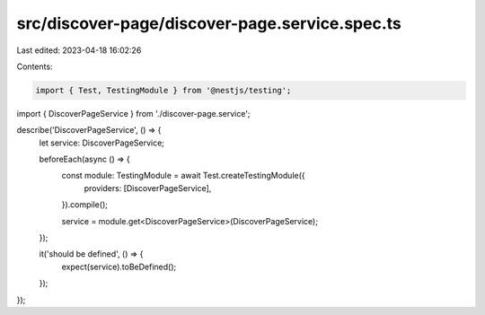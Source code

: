 src/discover-page/discover-page.service.spec.ts
===============================================

Last edited: 2023-04-18 16:02:26

Contents:

.. code-block:: ts

    import { Test, TestingModule } from '@nestjs/testing';

import { DiscoverPageService } from './discover-page.service';

describe('DiscoverPageService', () => {
  let service: DiscoverPageService;

  beforeEach(async () => {
    const module: TestingModule = await Test.createTestingModule({
      providers: [DiscoverPageService],
    }).compile();

    service = module.get<DiscoverPageService>(DiscoverPageService);
  });

  it('should be defined', () => {
    expect(service).toBeDefined();
  });
});


